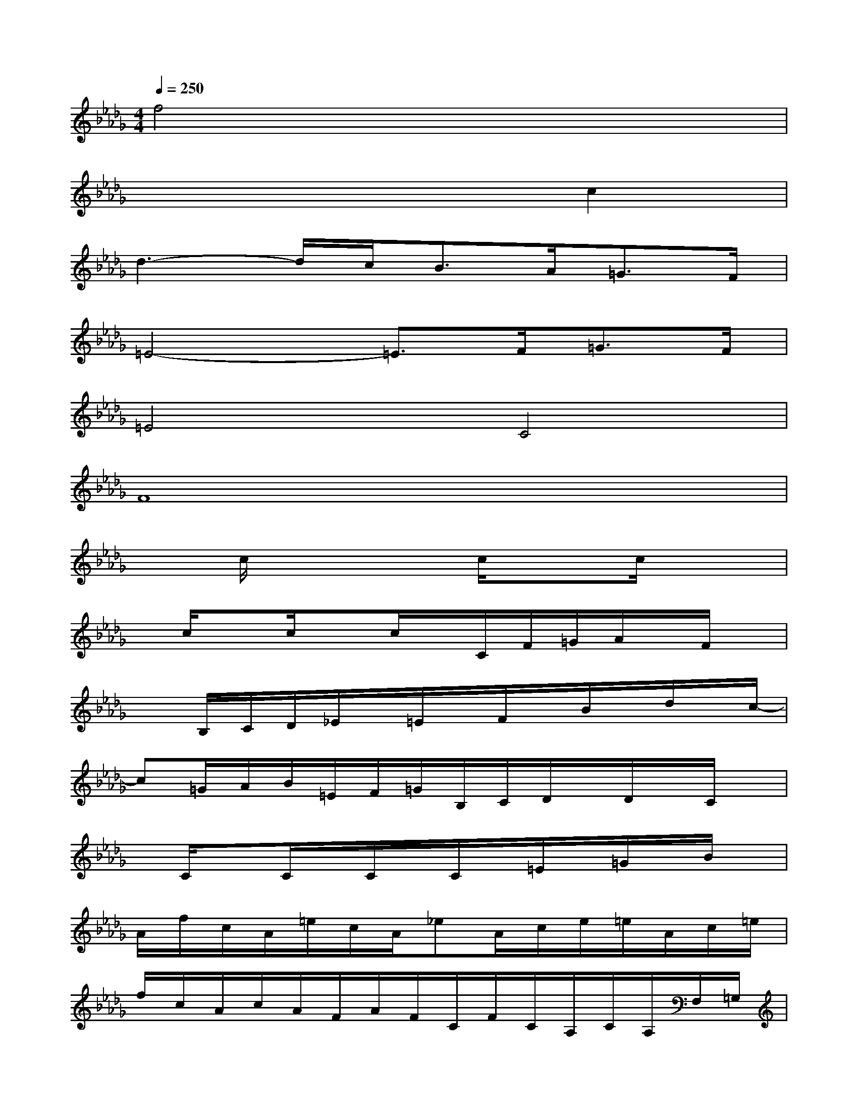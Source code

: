 X:1
T:
M:4/4
L:1/8
Q:1/4=250
K:Db%5flats
V:1
f4x4|
x6c2|
d3-d/2c<BA<=GF/2|
=E4-=E3/2F<=GF/2|
=E4C4|
F8|
xc/2x3c/2xc/2x3/2|
x/2c/2xc/2xc/2x/2C/2F/2=G/2A/2x/2F/2x/2|
xB,/2C/2D/2_E/2x/2=E/2x/2F/2x/2B/2x/2d/2x/2c/2-|
c=G/2A/2B/2=E/2F/2=G/2B,/2C/2D/2x/2D/2x/2C/2x/2|
x/2C/2xC/2x/2C/2x/2C/2x/2=E/2x/2=G/2x/2B/2x/2|
A/2f/2c/2A/2=e/2c/2A/2_eA/2c/2e/2=e/2A/2c/2=e/2|
f/2c/2A/2c/2A/2F/2A/2F/2C/2F/2C/2A,/2C/2A,/2F,/2=G,/2|
A,/2x/2C/2F/2x/2=G/2x/2A/2x/2=G/2x/2F/2x/2C3/2|
D3_E/2F/2x/2B/2x/2d/2x/2B/2x|
c/2x/2[c/2=G/2=E/2C/2]=B,/2x/2[c/2=E/2C/2]x[c/2=G/2=E/2C/2]x[c/2_B/2=E/2]xc/2x/2